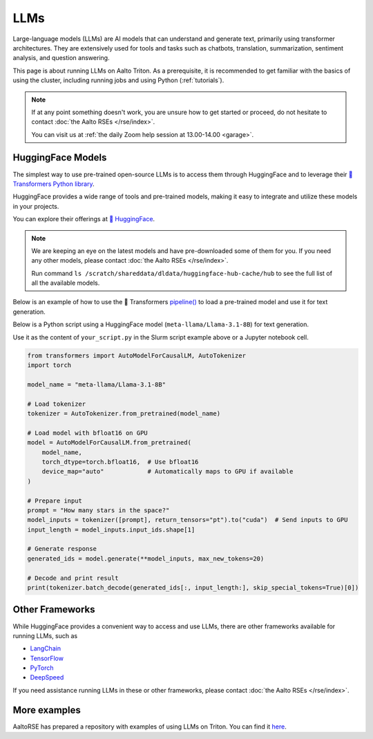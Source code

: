 LLMs
====

Large-language models (LLMs) are AI models that can understand and generate
text, primarily using transformer architectures. They are extensively used for tools and 
tasks such as chatbots, translation, summarization, sentiment analysis, and question answering.

This page is about running LLMs on Aalto Triton. As a prerequisite, it is recommended to
get familiar with the basics of using the cluster, including running jobs and using Python (:ref:`tutorials`).

.. note::

    If at any point something doesn't work, you are unsure how to get started or proceed, do not hesitate to contact :doc:`the Aalto RSEs </rse/index>`. 

    You can visit us at :ref:`the daily Zoom help session at 13.00-14.00 <garage>`.
 

HuggingFace Models
~~~~~~~~~~~~~~~~~~~

The simplest way to use pre-trained open-source LLMs is to access them through HuggingFace and to leverage their `🤗 Transformers Python library <https://huggingface.co/docs/transformers/en/index>`__. 

HuggingFace provides a wide range of tools and pre-trained models, making it easy to integrate and utilize these models in your projects.

You can explore their offerings at `🤗 HuggingFace <https://huggingface.co/>`__.

.. note::

  We are keeping an eye on the latest models and have pre-downloaded some of them for you. If you need any other models, please contact :doc:`the Aalto RSEs </rse/index>`.

  Run command ``ls /scratch/shareddata/dldata/huggingface-hub-cache/hub`` to see the full list of all the available models.

Below is an example of how to use the 🤗 Transformers `pipeline() <https://huggingface.co/docs/transformers/v4.49.0/en/main_classes/pipelines#transformers.pipeline>`__ to load a pre-trained model and use it for text generation.

.. tabs::

  .. group-tab:: Slurm script

    Request computational resources and load the necessary modules.

    .. code-block:: bash
    
      #!/bin/bash
      #SBATCH --time=00:30:00
      #SBATCH --cpus-per-task=4
      #SBATCH --mem=40GB
      #SBATCH --gpus=1
      #SBATCH --output huggingface.%J.out
      #SBATCH --error huggingface.%J.err

      # Set HF_HOME to /scratch/shareddata/dldata/huggingface-hub-cache
      module load model-huggingface

      # Load Python environment to use HuggingFace Transformers
      module load scicomp-llm-env

      # Force transformer to load model(s) from local hub instead of download and load model(s) from remote hub. 
      export TRANSFORMERS_OFFLINE=1
      export HF_HUB_OFFLINE=1

      python your_script.py

  .. group-tab:: Jupyter notebook

    TODO: How to get Jupyter session with GPU on Triton?

    In jupyter notebook, one can set up all necessary environment variables directly:

    .. code-block:: python

      ## Force transformer to load model(s) from local hub instead of download and load model(s) from remote hub. 
      ## IMPORTANT: This must be executed before importing the transformers library
      import os
      os.environ['TRANSFORMERS_OFFLINE'] = '1'
      os.environ['HF_HUB_OFFLINE'] = '1'
      os.environ['HF_HOME']='/scratch/shareddata/dldata/huggingface-hub-cache'


Below is a Python script using a HuggingFace model (``meta-llama/Llama-3.1-8B``) for text generation. 

Use it as the content of ``your_script.py`` in the Slurm script example above or a Jupyter notebook cell.

.. code-block:: python

  from transformers import AutoModelForCausalLM, AutoTokenizer
  import torch

  model_name = "meta-llama/Llama-3.1-8B"

  # Load tokenizer
  tokenizer = AutoTokenizer.from_pretrained(model_name)

  # Load model with bfloat16 on GPU
  model = AutoModelForCausalLM.from_pretrained(
      model_name,
      torch_dtype=torch.bfloat16,  # Use bfloat16
      device_map="auto"            # Automatically maps to GPU if available
  )

  # Prepare input
  prompt = "How many stars in the space?"
  model_inputs = tokenizer([prompt], return_tensors="pt").to("cuda")  # Send inputs to GPU
  input_length = model_inputs.input_ids.shape[1]

  # Generate response
  generated_ids = model.generate(**model_inputs, max_new_tokens=20)

  # Decode and print result
  print(tokenizer.batch_decode(generated_ids[:, input_length:], skip_special_tokens=True)[0])


Other Frameworks
~~~~~~~~~~~~~~~~

While HuggingFace provides a convenient way to access and use LLMs, there are other frameworks available for running LLMs, such as

- `LangChain <https://langchain.github.io/>`__
- `TensorFlow <https://www.tensorflow.org/>`__
- `PyTorch <https://pytorch.org/>`__
- `DeepSpeed <https://www.deepspeed.ai/>`__

If you need assistance running LLMs in these or other frameworks, please contact :doc:`the Aalto RSEs </rse/index>`.


More examples
~~~~~~~~~~~~~

AaltoRSE has prepared a repository with examples of using LLMs on Triton. You can find it `here <https://github.com/AaltoSciComp/llm-examples/tree/main/>`__.


